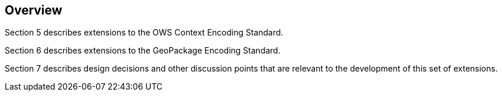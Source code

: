 [[Overview]]
== Overview

Section 5 describes extensions to the OWS Context Encoding Standard.

Section 6 describes extensions to the GeoPackage Encoding Standard.

Section 7 describes design decisions and other discussion points that are relevant to the development of this set of extensions.

